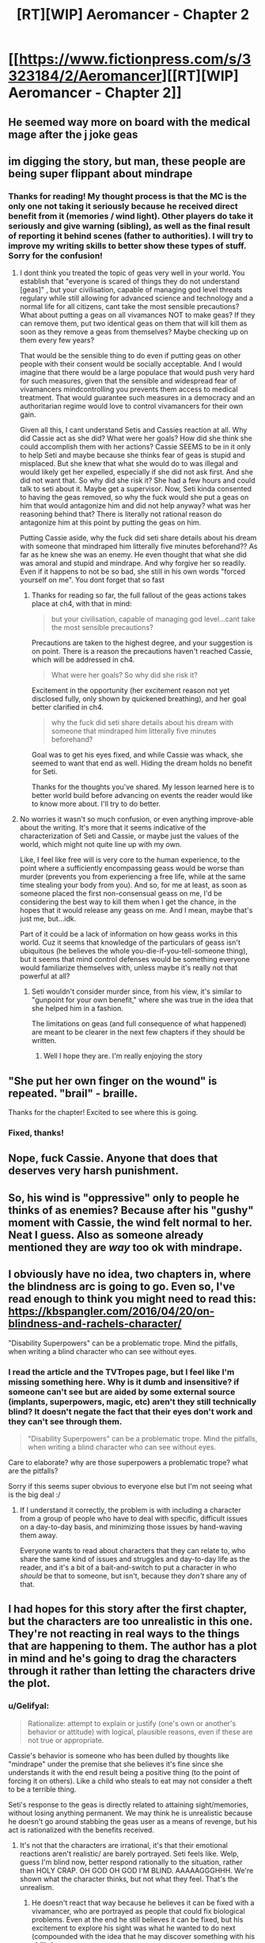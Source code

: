 #+TITLE: [RT][WIP] Aeromancer - Chapter 2

* [[https://www.fictionpress.com/s/3323184/2/Aeromancer][[RT][WIP] Aeromancer - Chapter 2]]
:PROPERTIES:
:Author: Gelifyal
:Score: 30
:DateUnix: 1523292927.0
:DateShort: 2018-Apr-09
:END:

** He seemed way more on board with the medical mage after the j joke geas
:PROPERTIES:
:Author: HeartwarmingLies
:Score: 7
:DateUnix: 1523308286.0
:DateShort: 2018-Apr-10
:END:


** im digging the story, but man, these people are being super flippant about mindrape
:PROPERTIES:
:Author: Croktopus
:Score: 6
:DateUnix: 1523317612.0
:DateShort: 2018-Apr-10
:END:

*** Thanks for reading! My thought process is that the MC is the only one not taking it seriously because he received direct benefit from it (memories / wind light). Other players do take it seriously and give warning (sibling), as well as the final result of reporting it behind scenes (father to authorities). I will try to improve my writing skills to better show these types of stuff. Sorry for the confusion!
:PROPERTIES:
:Author: Gelifyal
:Score: 3
:DateUnix: 1523319218.0
:DateShort: 2018-Apr-10
:END:

**** I dont think you treated the topic of geas very well in your world. You establish that "everyone is scared of things they do not understand [geas]" , but your civilisation, capable of managing god level threats regulary while still allowing for advanced science and technology and a normal life for all citizens, cant take the most sensible precautions? What about putting a geas on all vivamances NOT to make geas? If they can remove them, put two identical geas on them that will kill them as soon as they remove a geas from themselves? Maybe checking up on them every few years?

That would be the sensible thing to do even if putting geas on other people with their consent would be socially acceptable. And I would imagine that there would be a large populace that would push very hard for such measures, given that the sensible and widespread fear of vivamancers mindcontrolling you prevents them access to medical treatment. That would guarantee such measures in a democracy and an authoritarian regime would love to control vivamancers for their own gain.

Given all this, I cant understand Setis and Cassies reaction at all. Why did Cassie act as she did? What were her goals? How did she think she could accomplish them with her actions? Cassie SEEMS to be in it only to help Seti and maybe because she thinks fear of geas is stupid and misplaced. But she knew that what she would do to was illegal and would likely get her expelled, especially if she did not ask first. And she did not want that. So why did she risk it? She had a few hours and could talk to seti about it. Maybe get a supervisor. Now, Seti kinda consented to having the geas removed, so why the fuck would she put a geas on him that would antagonize him and did not help anyway? what was her reasoning behind that? There is literally not rational reason do antagonize him at this point by putting the geas on him.

Putting Cassie aside, why the fuck did seti share details about his dream with someone that mindraped him litterally five minutes beforehand?? As far as he knew she was an enemy. He even thought that what she did was amoral and stupid and mindrape. And why forgive her so readily. Even if it happens to not be so bad, she still in his own words "forced yourself on me". You dont forget that so fast
:PROPERTIES:
:Author: AgreeableIndividual
:Score: 4
:DateUnix: 1523347560.0
:DateShort: 2018-Apr-10
:END:

***** Thanks for reading so far, the full fallout of the geas actions takes place at ch4, with that in mind:

#+begin_quote
  but your civilisation, capable of managing god level...cant take the most sensible precautions?
#+end_quote

Precautions are taken to the highest degree, and your suggestion is on point. There is a reason the precautions haven't reached Cassie, which will be addressed in ch4.

#+begin_quote
  What were her goals? So why did she risk it?
#+end_quote

Excitement in the opportunity (her excitement reason not yet disclosed fully, only shown by quickened breathing), and her goal better clarified in ch4.

#+begin_quote
  why the fuck did seti share details about his dream with someone that mindraped him litterally five minutes beforehand?
#+end_quote

Goal was to get his eyes fixed, and while Cassie was whack, she seemed to want that end as well. Hiding the dream holds no benefit for Seti.

Thanks for the thoughts you've shared. My lesson learned here is to better world build before advancing on events the reader would like to know more about. I'll try to do better.
:PROPERTIES:
:Author: Gelifyal
:Score: 1
:DateUnix: 1523421512.0
:DateShort: 2018-Apr-11
:END:


**** No worries it wasn't so much confusion, or even anything improve-able about the writing. It's more that it seems indicative of the characterization of Seti and Cassie, or maybe just the values of the world, which might not quite line up with my own.

Like, I feel like free will is very core to the human experience, to the point where a sufficiently encompassing geass would be worse than murder (prevents you from experiencing a free life, while at the same time stealing your body from you). And so, for me at least, as soon as someone placed the first non-consensual geass on me, I'd be considering the best way to kill them when I get the chance, in the hopes that it would release any geass on me. And I mean, maybe that's just me, but...idk.

Part of it could be a lack of information on how geass works in this world. Cuz it seems that knowledge of the particulars of geass isn't ubiquitous (he believes the whole you-die-if-you-tell-someone thing), but it seems that mind control defenses would be something everyone would familiarize themselves with, unless maybe it's really not that powerful at all?
:PROPERTIES:
:Author: Croktopus
:Score: 1
:DateUnix: 1523340810.0
:DateShort: 2018-Apr-10
:END:

***** Seti wouldn't consider murder since, from his view, it's similar to "gunpoint for your own benefit," where she was true in the idea that she helped him in a fashion.

The limitations on geas (and full consequence of what happened) are meant to be clearer in the next few chapters if they should be written.
:PROPERTIES:
:Author: Gelifyal
:Score: 1
:DateUnix: 1523365552.0
:DateShort: 2018-Apr-10
:END:

****** Well I hope they are. I'm really enjoying the story
:PROPERTIES:
:Author: Croktopus
:Score: 2
:DateUnix: 1523405090.0
:DateShort: 2018-Apr-11
:END:


** "She put her own finger on the wound" is repeated. "brail" - braille.

Thanks for the chapter! Excited to see where this is going.
:PROPERTIES:
:Author: xXnormanborlaugXx
:Score: 3
:DateUnix: 1523317960.0
:DateShort: 2018-Apr-10
:END:

*** Fixed, thanks!
:PROPERTIES:
:Author: Gelifyal
:Score: 1
:DateUnix: 1523318611.0
:DateShort: 2018-Apr-10
:END:


** Nope, fuck Cassie. Anyone that does that deserves very harsh punishment.
:PROPERTIES:
:Author: dinoseen
:Score: 3
:DateUnix: 1523320004.0
:DateShort: 2018-Apr-10
:END:


** So, his wind is "oppressive" only to people he thinks of as enemies? Because after his "gushy" moment with Cassie, the wind felt normal to her. Neat I guess. Also as someone already mentioned they are /way/ too ok with mindrape.
:PROPERTIES:
:Author: PsychoLife
:Score: 2
:DateUnix: 1523319197.0
:DateShort: 2018-Apr-10
:END:


** I obviously have no idea, two chapters in, where the blindness arc is going to go. Even so, I've read enough to think you might need to read this: [[https://kbspangler.com/2016/04/20/on-blindness-and-rachels-character/]]

"Disability Superpowers" can be a problematic trope. Mind the pitfalls, when writing a blind character who can see without eyes.
:PROPERTIES:
:Author: Nimelennar
:Score: 1
:DateUnix: 1523308751.0
:DateShort: 2018-Apr-10
:END:

*** I read the article and the TVTropes page, but I feel like I'm missing something here. Why is it dumb and insensitive? if someone can't see but are aided by some external source (implants, superpowers, magic, etc) aren't they still technically blind? It doesn't negate the fact that their eyes don't work and they can't see through them.

#+begin_quote
  "Disability Superpowers" can be a problematic trope. Mind the pitfalls, when writing a blind character who can see without eyes.
#+end_quote

Care to elaborate? why are those superpowers a problematic trope? what are the pitfalls?

Sorry if this seems super obvious to everyone else but I'm not seeing what is the big deal :/
:PROPERTIES:
:Author: Revive_Revival
:Score: 7
:DateUnix: 1523327911.0
:DateShort: 2018-Apr-10
:END:

**** If I understand it correctly, the problem is with including a character from a group of people who have to deal with specific, difficult issues on a day-to-day basis, and minimizing those issues by hand-waving them away.

Everyone wants to read about characters that they can relate to, who share the same kind of issues and struggles and day-to-day life as the reader, and it's a bit of a bait-and-switch to put a character in who /should/ be that to someone, but isn't, because they /don't/ share any of that.
:PROPERTIES:
:Author: Nimelennar
:Score: 6
:DateUnix: 1523328911.0
:DateShort: 2018-Apr-10
:END:


** I had hopes for this story after the first chapter, but the characters are too unrealistic in this one. They're not reacting in real ways to the things that are happening to them. The author has a plot in mind and he's going to drag the characters through it rather than letting the characters drive the plot.
:PROPERTIES:
:Author: reasonablefideist
:Score: 1
:DateUnix: 1523343256.0
:DateShort: 2018-Apr-10
:END:

*** u/Gelifyal:
#+begin_quote
  Rationalize: attempt to explain or justify (one's own or another's behavior or attitude) with logical, plausible reasons, even if these are not true or appropriate.
#+end_quote

Cassie's behavior is someone who has been dulled by thoughts like "mindrape" under the premise that she believes it's fine since she understands it with the end result being a positive thing (to the point of forcing it on others). Like a child who steals to eat may not consider a theft to be a terrible thing.

Seti's response to the geas is directly related to attaining sight/memories, without losing anything permanent. We may think he is unrealistic because he doesn't go around stabbing the geas user as a means of revenge, but his act is rationalized with the benefits received.
:PROPERTIES:
:Author: Gelifyal
:Score: 1
:DateUnix: 1523379831.0
:DateShort: 2018-Apr-10
:END:

**** It's not that the characters are irrational, it's that their emotional reactions aren't realistic/ are barely portrayed. Seti feels like. Welp, guess I'm blind now, better respond rationally to the situation, rather than HOLY CRAP. OH GOD OH GOD I'M BLIND. AAAAAGGGHHH. We're shown what the character thinks, but not what they feel. That's the unrealism.
:PROPERTIES:
:Author: reasonablefideist
:Score: 3
:DateUnix: 1523380146.0
:DateShort: 2018-Apr-10
:END:

***** He doesn't react that way because he believes it can be fixed with a vivamancer, who are portrayed as people that could fix biological problems. Even at the end he still believes it can be fixed, but his excitement to explore his sight was what he wanted to do next (compounded with the idea that he may discover something with his ability).

So to compare: arm gets broken, "Well that sucks, guess I'll go to the doctor and see what needs to be done. First doctor, an undergraduate, doesn't have a solution? I'll go to someone else later and check out this weird bone trick I can do."

I'll try to write and clarify some of these things better in the future.
:PROPERTIES:
:Author: Gelifyal
:Score: 1
:DateUnix: 1523380682.0
:DateShort: 2018-Apr-10
:END:

****** I got that, but people react emotionally to things before they react rationally. If you woke up blind, even in a world where you knew it could be fixed, you'd FIRST be TERRIFIED, then hopefully be reassured that it could be fixed. If your sister started cracking jokes about it you'd tell her to shut the hell up you're BLIND. It's not just Seti though, all the characters in this chapter have the same flaw. They don't react emotionally, so they feel flat and the reader loses relatability/empathy for them as a result.
:PROPERTIES:
:Author: reasonablefideist
:Score: 6
:DateUnix: 1523381257.0
:DateShort: 2018-Apr-10
:END:

******* That makes sense, thank you for the critique.

Edit: I am a robot in real life, will try to fix.
:PROPERTIES:
:Author: Gelifyal
:Score: 2
:DateUnix: 1523381379.0
:DateShort: 2018-Apr-10
:END:
